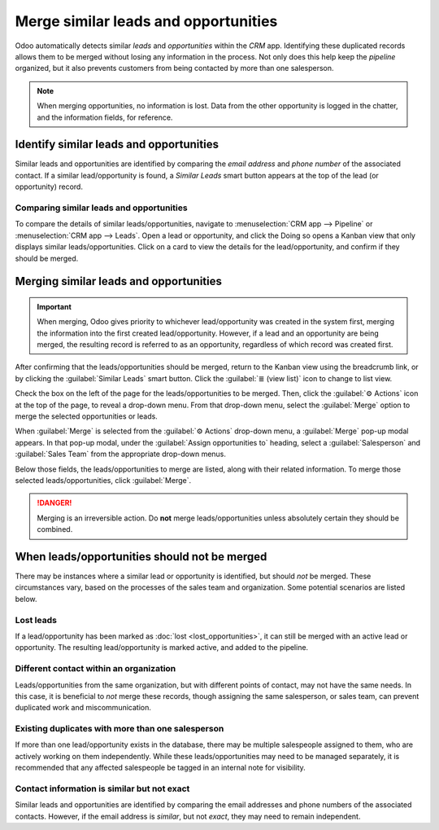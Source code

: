 =====================================
Merge similar leads and opportunities
=====================================

Odoo automatically detects similar *leads* and *opportunities* within the *CRM* app. Identifying
these duplicated records allows them to be merged without losing any information in the process.
Not only does this help keep the *pipeline* organized, but it also prevents customers from being
contacted by more than one salesperson.

.. note::
   When merging opportunities, no information is lost. Data from the other opportunity is logged in
   the chatter, and the information fields, for reference.

Identify similar leads and opportunities
========================================

Similar leads and opportunities are identified by comparing the *email address* and *phone number*
of the associated contact. If a similar lead/opportunity is found, a *Similar Leads* smart button
appears at the top of the lead (or opportunity) record.

.. image:: merge_similar/similar-smart-button.png
   :align: center
   :alt: An opportunity record with emphasis on the Similar Leads smart button.

Comparing similar leads and opportunities
-----------------------------------------

To compare the details of similar leads/opportunities, navigate to :menuselection:`CRM app -->
Pipeline` or :menuselection:`CRM app --> Leads`. Open a lead or opportunity, and click the
Doing so opens a Kanban view that only displays similar leads/opportunities. Click on a card to view
the details for the lead/opportunity, and confirm if they should be merged.

Merging similar leads and opportunities
=======================================

.. important::
   When merging, Odoo gives priority to whichever lead/opportunity was created in the system first,
   merging the information into the first created lead/opportunity. However, if a lead and an
   opportunity are being merged, the resulting record is referred to as an opportunity, regardless
   of which record was created first.

After confirming that the leads/opportunities should be merged, return to the Kanban view using the
breadcrumb link, or by clicking the :guilabel:`Similar Leads` smart button. Click the :guilabel:`≣
(view list)` icon to change to list view.

Check the box on the left of the page for the leads/opportunities to be merged. Then, click the
:guilabel:`⚙️ Actions` icon at the top of the page, to reveal a drop-down menu. From that drop-down
menu, select the :guilabel:`Merge` option to merge the selected opportunities or leads.

When :guilabel:`Merge` is selected from the :guilabel:`⚙️ Actions` drop-down menu, a
:guilabel:`Merge` pop-up modal appears. In that pop-up modal, under the :guilabel:`Assign
opportunities to` heading, select a :guilabel:`Salesperson` and :guilabel:`Sales Team` from the
appropriate drop-down menus.

Below those fields, the leads/opportunities to merge are listed, along with their related
information. To merge those selected leads/opportunities, click :guilabel:`Merge`.

.. image:: merge_similar/select-merge.png
   :align: center
   :alt: List of similar leads and opportunities selected for merge in the CRM app.

.. danger::
   Merging is an irreversible action. Do **not** merge leads/opportunities unless absolutely certain
   they should be combined.

When leads/opportunities should not be merged
=============================================

There may be instances where a similar lead or opportunity is identified, but should *not* be
merged. These circumstances vary, based on the processes of the sales team and organization. Some
potential scenarios are listed below.

Lost leads
----------

If a lead/opportunity has been marked as :doc:`lost <lost_opportunities>`, it can still be merged
with an active lead or opportunity. The resulting lead/opportunity is marked active, and added to
the pipeline.

Different contact within an organization
----------------------------------------

Leads/opportunities from the same organization, but with different points of contact, may not have
the same needs. In this case, it is beneficial to *not* merge these records, though assigning the
same salesperson, or sales team, can prevent duplicated work and miscommunication.

Existing duplicates with more than one salesperson
--------------------------------------------------

If more than one lead/opportunity exists in the database, there may be multiple salespeople assigned
to them, who are actively working on them independently. While these leads/opportunities may need
to be managed separately, it is recommended that any affected salespeople be tagged in an internal
note for visibility.

Contact information is similar but not exact
--------------------------------------------

Similar leads and opportunities are identified by comparing the email addresses and phone numbers of
the associated contacts. However, if the email address is *similar*, but not *exact*, they may need
to remain independent.

.. example::
   Three different leads were added to the pipeline and assigned to different salespeople. They
   were identified as *Similar Leads* due to the email addresses of the contacts.

   Two of the leads appear to come from the same individual, `Robin`, and have identical email
   addresses. These leads should be merged.

   The third lead has the same email domain, but the address is different, as is the contact name.
   While this lead is most likely from the same organization, it is from a different contact, and
   should **not** be merged.

   .. image:: merge_similar/contact-info-example.png
      :align: center
      :alt: List of similar leads with emphasis on the contact information in the CRM app.

